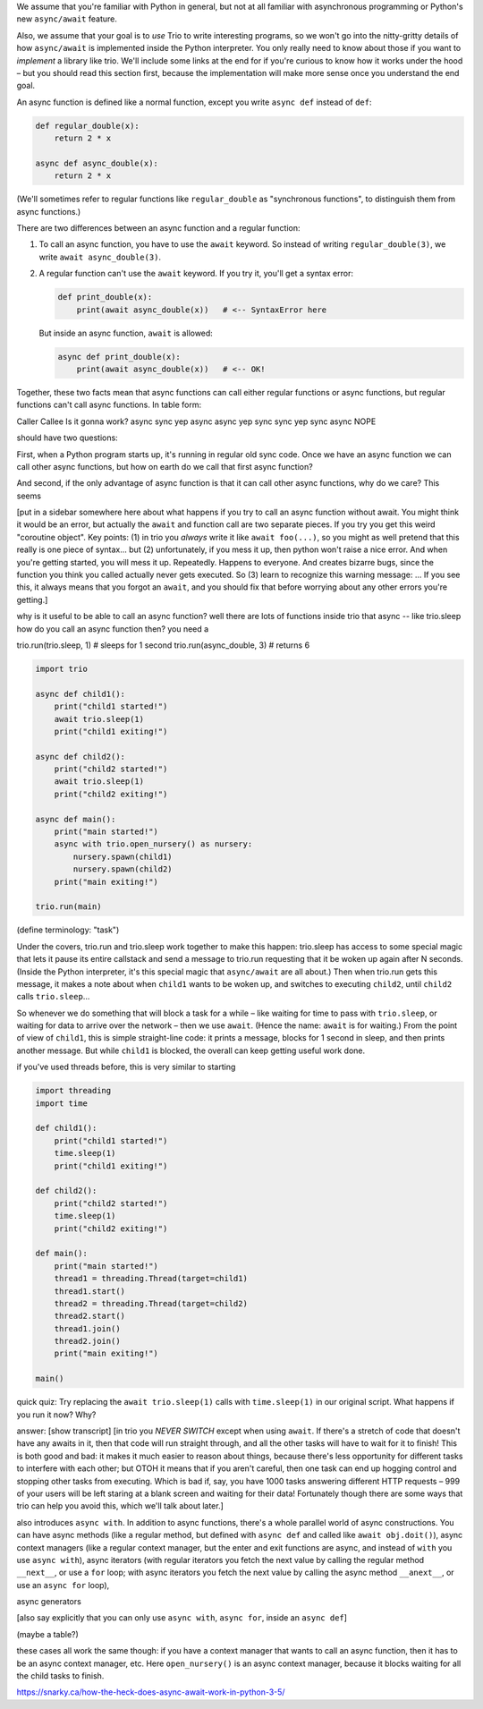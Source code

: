 
We assume that you're familiar with Python in general, but not at all
familiar with asynchronous programming or Python's new ``async/await``
feature.

Also, we assume that your goal is to *use* Trio to write interesting
programs, so we won't go into the nitty-gritty details of how
``async/await`` is implemented inside the Python interpreter. You only
really need to know about those if you want to *implement* a library
like trio. We'll include some links at the end for if you're curious
to know how it works under the hood – but you should read this section
first, because the implementation will make more sense once you
understand the end goal.


An async function is defined like a normal function, except you write
``async def`` instead of ``def``:

.. code-block:: python

   def regular_double(x):
       return 2 * x

   async def async_double(x):
       return 2 * x

(We'll sometimes refer to regular functions like ``regular_double`` as
"synchronous functions", to distinguish them from async functions.)

There are two differences between an async function and a regular
function:

1. To call an async function, you have to use the ``await``
   keyword. So instead of writing ``regular_double(3)``, we write
   ``await async_double(3)``.

2. A regular function can't use the ``await`` keyword. If you try it,
   you'll get a syntax error:

   .. code-block:: python

      def print_double(x):
          print(await async_double(x))   # <-- SyntaxError here

   But inside an async function, ``await`` is allowed:

   .. code-block:: python

      async def print_double(x):
          print(await async_double(x))   # <-- OK!

Together, these two facts mean that async functions can call either
regular functions or async functions, but regular functions can't call
async functions. In table form:

Caller    Callee    Is it gonna work?
async     sync         yep
async     async        yep
sync      sync         yep
sync      async        NOPE


should have two questions:

First, when a Python program starts up, it's running in regular old
sync code. Once we have an async function we can call other async
functions, but how on earth do we call that first async function?

And second, if the only advantage of async function is that it can
call other async functions, why do we care? This seems

[put in a sidebar somewhere here about what happens if you try to call
an async function without await. You might think it would be an error,
but actually the ``await`` and function call are two separate
pieces. If you try you get this weird "coroutine object". Key
points: (1) in trio you *always* write it like ``await foo(...)``, so
you might as well pretend that this really is one piece of
syntax... but (2) unfortunately, if you mess it up, then python won't
raise a nice error. And when you're getting started, you will mess it
up. Repeatedly. Happens to everyone. And creates bizarre bugs, since
the function you think you called actually never gets executed. So (3)
learn to recognize this warning message: ... If you see this, it
always means that you forgot an ``await``, and you should fix that
before worrying about any other errors you're getting.]

why is it useful to be able to call an async function? well there are
lots of functions inside trio that async -- like trio.sleep
how do you call an async function then? you need a

trio.run(trio.sleep, 1)    # sleeps for 1 second
trio.run(async_double, 3)  # returns 6

.. code-block:: python

   import trio

   async def child1():
       print("child1 started!")
       await trio.sleep(1)
       print("child1 exiting!")

   async def child2():
       print("child2 started!")
       await trio.sleep(1)
       print("child2 exiting!")

   async def main():
       print("main started!")
       async with trio.open_nursery() as nursery:
           nursery.spawn(child1)
           nursery.spawn(child2)
       print("main exiting!")

   trio.run(main)

(define terminology: "task")

Under the covers, trio.run and trio.sleep work together to make this
happen: trio.sleep has access to some special magic that lets it pause
its entire callstack and send a message to trio.run requesting that it
be woken up again after N seconds. (Inside the Python interpreter,
it's this special magic that ``async/await`` are all about.) Then when
trio.run gets this message, it makes a note about when ``child1``
wants to be woken up, and switches to executing ``child2``, until
``child2`` calls ``trio.sleep``...

So whenever we do something that will block a task for a while – like
waiting for time to pass with ``trio.sleep``, or waiting for data to
arrive over the network – then we use ``await``. (Hence the name:
``await`` is for waiting.) From the point of view of ``child1``, this
is simple straight-line code: it prints a message, blocks for 1 second
in sleep, and then prints another message. But while ``child1`` is
blocked, the overall can keep getting useful work done.

if you've used threads before, this is very similar to starting

.. code-block:: python

   import threading
   import time

   def child1():
       print("child1 started!")
       time.sleep(1)
       print("child1 exiting!")

   def child2():
       print("child2 started!")
       time.sleep(1)
       print("child2 exiting!")

   def main():
       print("main started!")
       thread1 = threading.Thread(target=child1)
       thread1.start()
       thread2 = threading.Thread(target=child2)
       thread2.start()
       thread1.join()
       thread2.join()
       print("main exiting!")

   main()

quick quiz: Try replacing the ``await trio.sleep(1)`` calls with
``time.sleep(1)`` in our original script. What happens if you run it
now? Why?

answer: [show transcript] [in trio you *NEVER SWITCH* except when
using ``await``. If there's a stretch of code that doesn't have any
awaits in it, then that code will run straight through, and all the
other tasks will have to wait for it to finish! This is both good and
bad: it makes it much easier to reason about things, because there's
less opportunity for different tasks to interfere with each other; but
OTOH it means that if you aren't careful, then one task can end up
hogging control and stopping other tasks from executing. Which is bad
if, say, you have 1000 tasks answering different HTTP requests – 999
of your users will be left staring at a blank screen and waiting for
their data! Fortunately though there are some ways that trio can help
you avoid this, which we'll talk about later.]

also introduces ``async with``. In addition to async functions,
there's a whole parallel world of async constructions. You can have
async methods (like a regular method, but defined with ``async def``
and called like ``await obj.doit()``), async context managers (like a
regular context manager, but the enter and exit functions are async,
and instead of ``with`` you use ``async with``), async iterators
(with regular iterators you fetch the next value by calling the
regular method ``__next__``, or use a ``for`` loop; with async iterators you
fetch the next value by calling the async method ``__anext__``, or use
an ``async for`` loop),

async generators

[also say explicitly that you can only use ``async with``, ``async
for``, inside an ``async def``]

(maybe a table?)

these cases all work the same though: if you have a context manager
that wants to call an async function, then it has to be an async
context manager, etc. Here ``open_nursery()`` is an async context
manager, because it blocks waiting for all the child tasks to finish.


https://snarky.ca/how-the-heck-does-async-await-work-in-python-3-5/
